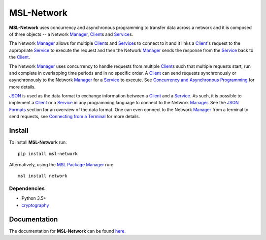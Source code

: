 MSL-Network
===========

|docs|

**MSL-Network** uses concurrency and asynchronous programming to transfer data across a network and
it is composed of three objects -- a Network Manager_, Client_\s and Service_\s.

The Network Manager_ allows for multiple Client_\s and Service_\s to connect to it and it links a Client_'s
request to the appropriate Service_ to execute the request and then the Network Manager_ sends the response
from the Service_ back to the Client_.

The Network Manager_ uses concurrency to handle requests from multiple Client_\s such that multiple requests
start, run and complete in overlapping time periods and in no specific order. A Client_ can send requests
synchronously or asynchronously to the Network Manager_ for a Service_ to execute. See
`Concurrency and Asynchronous Programming`_ for more details.

JSON_ is used as the data format to exchange information between a Client_ and a Service_. As such, it is
possible to implement a Client_ or a Service_ in any programming language to connect to the Network Manager_.
See the `JSON Formats`_ section for an overview of the data format. One can even connect to the Network
Manager_ from a terminal to send requests, see `Connecting from a Terminal`_ for more details.

Install
-------
To install **MSL-Network** run::

   pip install msl-network

Alternatively, using the `MSL Package Manager`_ run::

   msl install network

Dependencies
++++++++++++
* Python 3.5+
* cryptography_

Documentation
-------------
The documentation for **MSL-Network** can be found `here <https://msl-network.readthedocs.io/en/latest/index.html>`_.

.. |docs| image:: https://readthedocs.org/projects/msl-network/badge/?version=latest
   :target: https://msl-network.readthedocs.io/en/latest/
   :alt: Documentation Status

.. _Manager: https://msl-network.readthedocs.io/en/latest/_api/msl.network.manager.html
.. _Client: https://msl-network.readthedocs.io/en/latest/_api/msl.network.client.html#msl.network.client.Client
.. _Service: https://msl-network.readthedocs.io/en/latest/_api/msl.network.service.html
.. _Concurrency and Asynchronous Programming: https://msl-network.readthedocs.io/en/latest/concurrency_async.html#concurrent-asynchronous
.. _JSON: https://www.json.org/
.. _JSON Formats: https://msl-network.readthedocs.io/en/latest/json_formats.html#json-formats
.. _Connecting from a Terminal: https://msl-network.readthedocs.io/en/latest/terminal_input.html#terminal-input
.. _MSL Package Manager: https://msl-package-manager.readthedocs.io/en/latest/
.. _cryptography: https://cryptography.io/en/latest/
